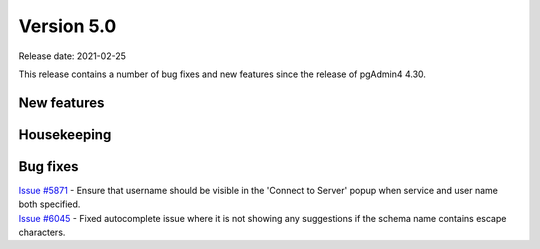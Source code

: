 ************
Version 5.0
************

Release date: 2021-02-25

This release contains a number of bug fixes and new features since the release of pgAdmin4 4.30.

New features
************


Housekeeping
************


Bug fixes
*********

| `Issue #5871 <https://redmine.postgresql.org/issues/5871>`_ -  Ensure that username should be visible in the 'Connect to Server' popup when service and user name both specified.
| `Issue #6045 <https://redmine.postgresql.org/issues/6045>`_ -  Fixed autocomplete issue where it is not showing any suggestions if the schema name contains escape characters.
